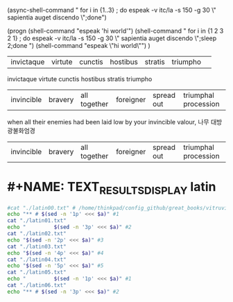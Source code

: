 
(async-shell-command " for i in {1..3} ; do espeak -v itc/la -s 150 -g 30 
\"
sapientia auget discendo
\";done")


(progn 
(shell-command "espeak 'hi world'")
(shell-command " 
for i in {1 2 3 2 1} ; do espeak -v itc/la -s 150 -g 30 \"
sapientia auget discendo
\";sleep 2;done
")
(shell-command "espeak \"hi world\"")
)
#+NAME: EXCERPTED_TEXT
#+BEGIN_TEXT sh :note "이것이 $comment로 입력되는 것이다."
| invictaque | virtute |    cunctis   | hostibus  |   stratis  | triumpho             | 
invictaque virtute cunctis hostibus stratis triumpho
| invincible | bravery | all together | foreigner | spread out | triumphal procession |
when all their enemies had been laid low by your invincible valour, 
나무 대방광불화엄경
| invincible | bravery | all together | foreigner | spread out | triumphal procession |
#+END_TEXT


#+CALL: TEXT_RESULTS_DISPLAY()

#+RESULTS:

* #+NAME: TEXT_RESULTS_DISPLAY latin
#+NAME: TEXT_RESULTS_DISPLAY
#+BEGIN_SRC sh :results raw :var a=EXCERPTED_TEXT
#cat "./latin00.txt" # /home/thinkpad/config_github/great_books/vitruvius/de_architectura/form/
echo "** # $(sed -n '1p' <<< $a)" #1
cat "./latin01.txt"
echo "         $(sed -n '3p' <<< $a)" #2
cat "./latin02.txt"
echo "$(sed -n '2p' <<< $a)" #3
cat "./latin03.txt"
echo "$(sed -n '4p' <<< $a)" #4
cat "./latin04.txt"
echo "$(sed -n '5p' <<< $a)" #5
cat "./latin05.txt"
echo "         $(sed -n '1p' <<< $a)" #1
cat "./latin06.txt"
echo "** # $(sed -n '3p' <<< $a)" #2
#+END_SRC

#+RESULTS:
